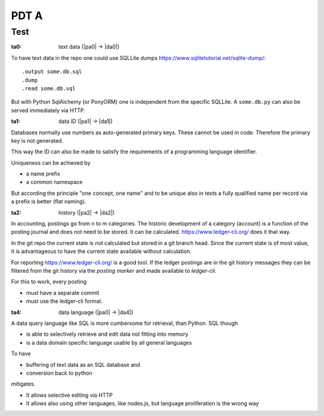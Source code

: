 #####
PDT A
#####

****
Test
****

.. _`ta0`:
:ta0: text data (|pa0| -> |da0|)

To have text data in the repo one could use SQLLite dumps
https://www.sqlitetutorial.net/sqlite-dump/::

  .output some.db.sql
  .dump
  .read some.db.sql

But with Python SqlAlchemy (or PonyORM)
one is independent from the specific SQLLite.
A ``some.db.py`` can also be served immediately via HTTP.

.. _`ta1`:
:ta1: data ID (|pa1| -> |da1|)

Databases normally use numbers as auto-generated primary keys.
These cannot be used in code.
Therefore the primary key is not generated.

This way the ID can also be made to satisfy the requirements of a programming language identifier.

Uniqueness can be achieved by 

- a name prefix
- a common namespace

But according the principle "one concept, one name" and to be unique also in texts
a fully qualified name per record via a prefix is better (flat naming).

.. _`ta2`:
:ta2: history (|pa2| -> |da2|)

In accounting, postings go from n to m categories.
The historic development of a category (account)
is a function of the posting journal and does not need to be stored.
It can be calculated.
https://www.ledger-cli.org/ does it that way.

In the git repo the current state is not calculated but stored in a git branch head.
Since the current state is of most value,
it is advantageous to have the current state available without calculation.

For reporting https://www.ledger-cli.org/ is a good tool.
If the ledger postings are in the git history messages
they can be filtered from the git history via the *posting marker*
and made available to *ledger-cli*.

For this to work, every posting

- must have a separate commit
- must use the ledger-cli format.

.. _`ta4`:
:ta4: data language (|pa0| -> |da4|)

A data query language like SQL is more cumbersome for retrieval, than Python.
SQL though

- is able to selectively retrieve and edit data not fitting into memory
- is a data domain specific language usable by all general languages

To have

- buffering of text data as an SQL database and
- conversion back to python

mitigates.

- It allows selective editing via HTTP
- It allows also using other languages, like nodes.js,
  but language proliferation is the wrong way

